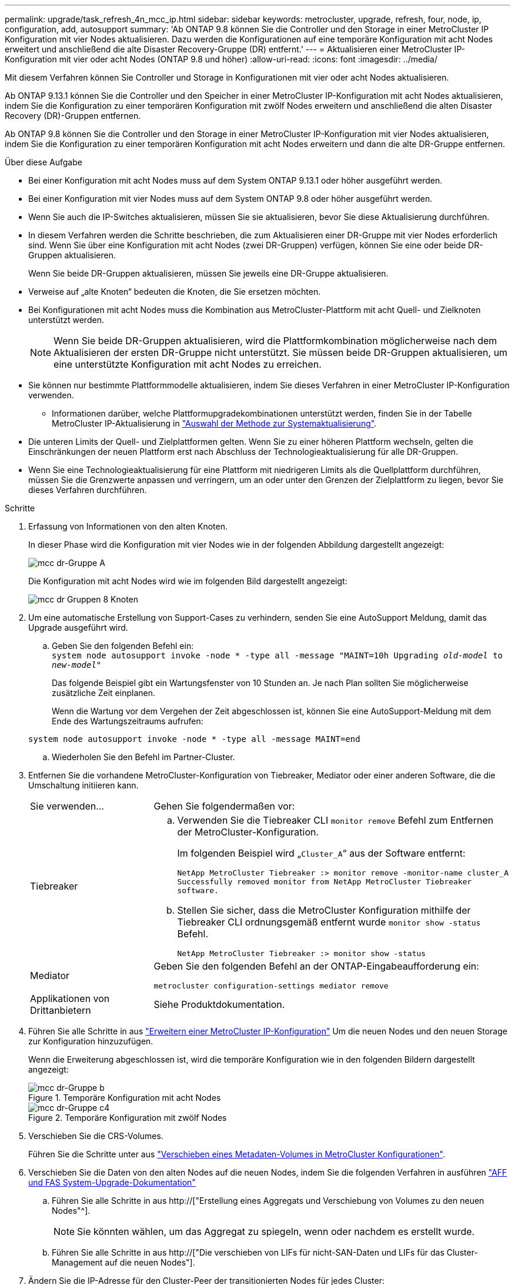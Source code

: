 ---
permalink: upgrade/task_refresh_4n_mcc_ip.html 
sidebar: sidebar 
keywords: metrocluster, upgrade, refresh, four, node, ip, configuration, add, autosupport 
summary: 'Ab ONTAP 9.8 können Sie die Controller und den Storage in einer MetroCluster IP Konfiguration mit vier Nodes aktualisieren. Dazu werden die Konfigurationen auf eine temporäre Konfiguration mit acht Nodes erweitert und anschließend die alte Disaster Recovery-Gruppe (DR) entfernt.' 
---
= Aktualisieren einer MetroCluster IP-Konfiguration mit vier oder acht Nodes (ONTAP 9.8 und höher)
:allow-uri-read: 
:icons: font
:imagesdir: ../media/


[role="lead"]
Mit diesem Verfahren können Sie Controller und Storage in Konfigurationen mit vier oder acht Nodes aktualisieren.

Ab ONTAP 9.13.1 können Sie die Controller und den Speicher in einer MetroCluster IP-Konfiguration mit acht Nodes aktualisieren, indem Sie die Konfiguration zu einer temporären Konfiguration mit zwölf Nodes erweitern und anschließend die alten Disaster Recovery (DR)-Gruppen entfernen.

Ab ONTAP 9.8 können Sie die Controller und den Storage in einer MetroCluster IP-Konfiguration mit vier Nodes aktualisieren, indem Sie die Konfiguration zu einer temporären Konfiguration mit acht Nodes erweitern und dann die alte DR-Gruppe entfernen.

.Über diese Aufgabe
* Bei einer Konfiguration mit acht Nodes muss auf dem System ONTAP 9.13.1 oder höher ausgeführt werden.
* Bei einer Konfiguration mit vier Nodes muss auf dem System ONTAP 9.8 oder höher ausgeführt werden.
* Wenn Sie auch die IP-Switches aktualisieren, müssen Sie sie aktualisieren, bevor Sie diese Aktualisierung durchführen.
* In diesem Verfahren werden die Schritte beschrieben, die zum Aktualisieren einer DR-Gruppe mit vier Nodes erforderlich sind. Wenn Sie über eine Konfiguration mit acht Nodes (zwei DR-Gruppen) verfügen, können Sie eine oder beide DR-Gruppen aktualisieren.
+
Wenn Sie beide DR-Gruppen aktualisieren, müssen Sie jeweils eine DR-Gruppe aktualisieren.

* Verweise auf „alte Knoten“ bedeuten die Knoten, die Sie ersetzen möchten.
* Bei Konfigurationen mit acht Nodes muss die Kombination aus MetroCluster-Plattform mit acht Quell- und Zielknoten unterstützt werden.
+

NOTE: Wenn Sie beide DR-Gruppen aktualisieren, wird die Plattformkombination möglicherweise nach dem Aktualisieren der ersten DR-Gruppe nicht unterstützt. Sie müssen beide DR-Gruppen aktualisieren, um eine unterstützte Konfiguration mit acht Nodes zu erreichen.

* Sie können nur bestimmte Plattformmodelle aktualisieren, indem Sie dieses Verfahren in einer MetroCluster IP-Konfiguration verwenden.
+
** Informationen darüber, welche Plattformupgradekombinationen unterstützt werden, finden Sie in der Tabelle MetroCluster IP-Aktualisierung in link:../upgrade/concept_choosing_tech_refresh_mcc.html#supported-metrocluster-ip-tech-refresh-combinations["Auswahl der Methode zur Systemaktualisierung"].


* Die unteren Limits der Quell- und Zielplattformen gelten. Wenn Sie zu einer höheren Plattform wechseln, gelten die Einschränkungen der neuen Plattform erst nach Abschluss der Technologieaktualisierung für alle DR-Gruppen.
* Wenn Sie eine Technologieaktualisierung für eine Plattform mit niedrigeren Limits als die Quellplattform durchführen, müssen Sie die Grenzwerte anpassen und verringern, um an oder unter den Grenzen der Zielplattform zu liegen, bevor Sie dieses Verfahren durchführen.


.Schritte
. Erfassung von Informationen von den alten Knoten.
+
In dieser Phase wird die Konfiguration mit vier Nodes wie in der folgenden Abbildung dargestellt angezeigt:

+
image::../media/mcc_dr_group_a.png[mcc dr-Gruppe A]

+
Die Konfiguration mit acht Nodes wird wie im folgenden Bild dargestellt angezeigt:

+
image::../media/mcc_dr_groups_8_node.gif[mcc dr Gruppen 8 Knoten]

. Um eine automatische Erstellung von Support-Cases zu verhindern, senden Sie eine AutoSupport Meldung, damit das Upgrade ausgeführt wird.
+
.. Geben Sie den folgenden Befehl ein: +
`system node autosupport invoke -node * -type all -message "MAINT=10h Upgrading _old-model_ to _new-model"_`
+
Das folgende Beispiel gibt ein Wartungsfenster von 10 Stunden an. Je nach Plan sollten Sie möglicherweise zusätzliche Zeit einplanen.

+
Wenn die Wartung vor dem Vergehen der Zeit abgeschlossen ist, können Sie eine AutoSupport-Meldung mit dem Ende des Wartungszeitraums aufrufen:

+
`system node autosupport invoke -node * -type all -message MAINT=end`

.. Wiederholen Sie den Befehl im Partner-Cluster.


. Entfernen Sie die vorhandene MetroCluster-Konfiguration von Tiebreaker, Mediator oder einer anderen Software, die die Umschaltung initiieren kann.
+
[cols="2*"]
|===


| Sie verwenden... | Gehen Sie folgendermaßen vor: 


 a| 
Tiebreaker
 a| 
.. Verwenden Sie die Tiebreaker CLI `monitor remove` Befehl zum Entfernen der MetroCluster-Konfiguration.
+
Im folgenden Beispiel wird „`Cluster_A`“ aus der Software entfernt:

+
[listing]
----

NetApp MetroCluster Tiebreaker :> monitor remove -monitor-name cluster_A
Successfully removed monitor from NetApp MetroCluster Tiebreaker
software.
----
.. Stellen Sie sicher, dass die MetroCluster Konfiguration mithilfe der Tiebreaker CLI ordnungsgemäß entfernt wurde `monitor show -status` Befehl.
+
[listing]
----

NetApp MetroCluster Tiebreaker :> monitor show -status
----




 a| 
Mediator
 a| 
Geben Sie den folgenden Befehl an der ONTAP-Eingabeaufforderung ein:

`metrocluster configuration-settings mediator remove`



 a| 
Applikationen von Drittanbietern
 a| 
Siehe Produktdokumentation.

|===
. Führen Sie alle Schritte in aus link:../upgrade/task_expand_a_four_node_mcc_ip_configuration.html["Erweitern einer MetroCluster IP-Konfiguration"] Um die neuen Nodes und den neuen Storage zur Konfiguration hinzuzufügen.
+
Wenn die Erweiterung abgeschlossen ist, wird die temporäre Konfiguration wie in den folgenden Bildern dargestellt angezeigt:

+
.Temporäre Konfiguration mit acht Nodes
image::../media/mcc_dr_group_b.png[mcc dr-Gruppe b]

+
.Temporäre Konfiguration mit zwölf Nodes
image::../media/mcc_dr_group_c4.png[mcc dr-Gruppe c4]

. Verschieben Sie die CRS-Volumes.
+
Führen Sie die Schritte unter aus link:../maintain/task_move_a_metadata_volume_in_mcc_configurations.html["Verschieben eines Metadaten-Volumes in MetroCluster Konfigurationen"].

. Verschieben Sie die Daten von den alten Nodes auf die neuen Nodes, indem Sie die folgenden Verfahren in ausführen link:https://docs.netapp.com/us-en/ontap-systems-upgrade/index.html["AFF und FAS System-Upgrade-Dokumentation"^]
+
.. Führen Sie alle Schritte in aus http://["Erstellung eines Aggregats und Verschiebung von Volumes zu den neuen Nodes"^].
+

NOTE: Sie könnten wählen, um das Aggregat zu spiegeln, wenn oder nachdem es erstellt wurde.

.. Führen Sie alle Schritte in aus http://["Die verschieben von LIFs für nicht-SAN-Daten und LIFs für das Cluster-Management auf die neuen Nodes"].


. Ändern Sie die IP-Adresse für den Cluster-Peer der transitionierten Nodes für jedes Cluster:
+
.. Identifizieren Sie den Cluster_A-Peer mithilfe der `cluster peer show` Befehl:
+
[listing]
----
cluster_A::> cluster peer show
Peer Cluster Name         Cluster Serial Number Availability   Authentication
------------------------- --------------------- -------------- --------------
cluster_B         1-80-000011           Unavailable    absent
----
+
... Peer-IP-Adresse „Cluster_A“ ändern:
+
`cluster peer modify -cluster cluster_A -peer-addrs node_A_3_IP -address-family ipv4`



.. Identifizieren Sie den Cluster_B-Peer mithilfe der `cluster peer show` Befehl:
+
[listing]
----
cluster_B::> cluster peer show
Peer Cluster Name         Cluster Serial Number Availability   Authentication
------------------------- --------------------- -------------- --------------
cluster_A         1-80-000011           Unavailable    absent
----
+
... Peer-IP-Adresse für Cluster_B ändern:
+
`cluster peer modify -cluster cluster_B -peer-addrs node_B_3_IP -address-family ipv4`



.. Überprüfen Sie, ob die Cluster-Peer-IP-Adresse für jedes Cluster aktualisiert wurde:
+
... Überprüfen Sie mithilfe der, ob die IP-Adresse für jedes Cluster aktualisiert wurde `cluster peer show -instance` Befehl.
+
Der `Remote Intercluster Addresses` In den folgenden Beispielen wird die aktualisierte IP-Adresse angezeigt.

+
Beispiel für Cluster_A:

+
[listing]
----
cluster_A::> cluster peer show -instance

Peer Cluster Name: cluster_B
           Remote Intercluster Addresses: 172.21.178.204, 172.21.178.212
      Availability of the Remote Cluster: Available
                     Remote Cluster Name: cluster_B
                     Active IP Addresses: 172.21.178.212, 172.21.178.204
                   Cluster Serial Number: 1-80-000011
                    Remote Cluster Nodes: node_B_3-IP,
                                          node_B_4-IP
                   Remote Cluster Health: true
                 Unreachable Local Nodes: -
          Address Family of Relationship: ipv4
    Authentication Status Administrative: use-authentication
       Authentication Status Operational: ok
                        Last Update Time: 4/20/2023 18:23:53
            IPspace for the Relationship: Default
Proposed Setting for Encryption of Inter-Cluster Communication: -
Encryption Protocol For Inter-Cluster Communication: tls-psk
  Algorithm By Which the PSK Was Derived: jpake

cluster_A::>

----
+
Beispiel für „Cluster_B“

+
[listing]
----
cluster_B::> cluster peer show -instance

                       Peer Cluster Name: cluster_A
           Remote Intercluster Addresses: 172.21.178.188, 172.21.178.196 <<<<<<<< Should reflect the modified address
      Availability of the Remote Cluster: Available
                     Remote Cluster Name: cluster_A
                     Active IP Addresses: 172.21.178.196, 172.21.178.188
                   Cluster Serial Number: 1-80-000011
                    Remote Cluster Nodes: node_A_3-IP,
                                          node_A_4-IP
                   Remote Cluster Health: true
                 Unreachable Local Nodes: -
          Address Family of Relationship: ipv4
    Authentication Status Administrative: use-authentication
       Authentication Status Operational: ok
                        Last Update Time: 4/20/2023 18:23:53
            IPspace for the Relationship: Default
Proposed Setting for Encryption of Inter-Cluster Communication: -
Encryption Protocol For Inter-Cluster Communication: tls-psk
  Algorithm By Which the PSK Was Derived: jpake

cluster_B::>
----




. Befolgen Sie die Schritte unter link:concept_removing_a_disaster_recovery_group.html["Entfernen einer Disaster Recovery-Gruppe"] Um die alte DR-Gruppe zu entfernen.
. Wenn Sie beide DR-Gruppen in einer Konfiguration mit acht Nodes aktualisieren möchten, müssen Sie den gesamten Vorgang für jede DR-Gruppe wiederholen.
+
Nachdem Sie die alte DR-Gruppe entfernt haben, wird die Konfiguration wie in den folgenden Bildern dargestellt angezeigt:

+
.Konfiguration mit vier Nodes
image::../media/mcc_dr_group_d.png[mcc dr-Gruppe d]

+
.Konfiguration mit acht Nodes
image::../media/mcc_dr_group_c5.png[mcc dr-Gruppe c5]

. Überprüfen Sie den Betriebsmodus der MetroCluster Konfiguration, und führen Sie eine MetroCluster-Prüfung durch.
+
.. Bestätigen Sie die MetroCluster-Konfiguration und den normalen Betriebsmodus:
+
`metrocluster show`

.. Vergewissern Sie sich, dass alle erwarteten Knoten angezeigt werden:
+
`metrocluster node show`

.. Geben Sie den folgenden Befehl ein:
+
`metrocluster check run`

.. Ergebnisse der MetroCluster-Prüfung anzeigen:
+
`metrocluster check show`



. Stellen Sie ggf. die Überwachung mithilfe des Verfahrens für Ihre Konfiguration wieder her.
+
[cols="2*"]
|===


| Sie verwenden... | Gehen Sie wie folgt vor 


 a| 
Tiebreaker
 a| 
link:../tiebreaker/concept_configuring_the_tiebreaker_software.html#adding-metrocluster-configurations["Hinzufügen von MetroCluster Konfigurationen"] In der _MetroCluster Tiebreaker Installation und Konfiguration_.



 a| 
Mediator
 a| 
link:https://docs.netapp.com/us-en/ontap-metrocluster/install-ip/concept_mediator_requirements.html["Konfigurieren des ONTAP Mediator-Dienstes aus einer MetroCluster-IP-Konfiguration"] Im Feld _MetroCluster IP-Installation und -Konfiguration_.



 a| 
Applikationen von Drittanbietern
 a| 
Siehe Produktdokumentation.

|===
. Um mit der automatischen Erstellung von Support-Cases fortzufahren, senden Sie eine AutoSupport Meldung, um anzugeben, dass die Wartung abgeschlossen ist.
+
.. Geben Sie den folgenden Befehl ein:
+
`system node autosupport invoke -node * -type all -message MAINT=end`

.. Wiederholen Sie den Befehl im Partner-Cluster.



